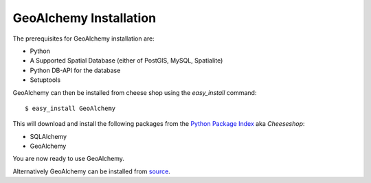 GeoAlchemy Installation
=======================

The prerequisites for GeoAlchemy installation are:

* Python
* A Supported Spatial Database (either of PostGIS, MySQL, Spatialite)
* Python DB-API for the database
* Setuptools

GeoAlchemy can then be installed from cheese shop using the
`easy_install` command::

    $ easy_install GeoAlchemy

This will download and install the following packages from the `Python
Package Index <http://pypi.python.org/pypi>`_ aka `Cheeseshop`:

* SQLAlchemy
* GeoAlchemy

You are now ready to use GeoAlchemy.


Alternatively GeoAlchemy can be installed from `source <http://bitbucket.org/sanjiv/geoalchemy/>`_.

